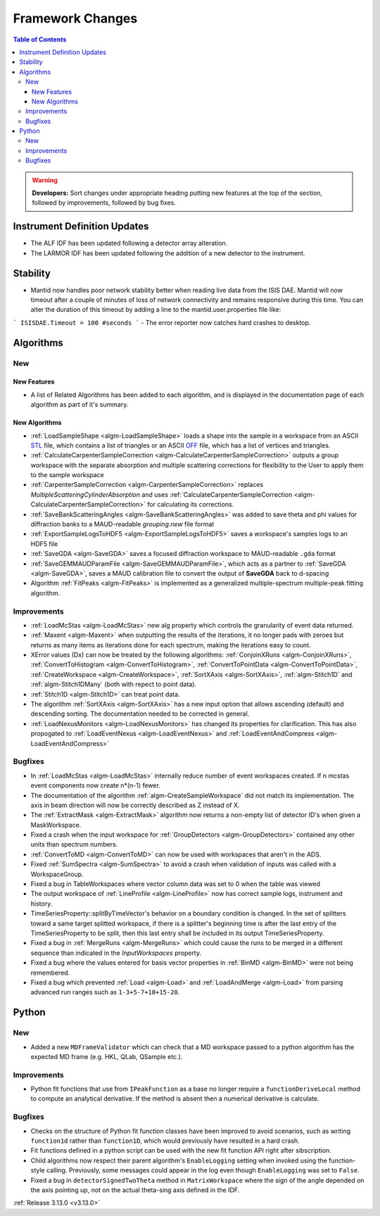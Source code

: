 =================
Framework Changes
=================

.. contents:: Table of Contents
   :local:

.. warning:: **Developers:** Sort changes under appropriate heading
    putting new features at the top of the section, followed by
    improvements, followed by bug fixes.

Instrument Definition Updates
-----------------------------

- The ALF IDF has been updated following a detector array alteration.
- The LARMOR IDF has been updated following the addition of a new detector to the instrument.

Stability
---------

- Mantid now handles poor network stability  better when reading live data from the ISIS DAE.  Mantid will now timeout after a couple of minutes of loss of network connectivity and remains responsive during this time.  You can alter the duration of this timeout by adding a line to the mantid.user.properties file like: 

```
ISISDAE.Timeout = 100 #seconds
```
- The error reporter now catches hard crashes to desktop.


Algorithms
----------

New
###

New Features
************

- A list of Related Algorithms has been added to each algorithm, and is displayed in the documentation page of each algorithm as part of it's summary.

New Algorithms
**************

- :ref:`LoadSampleShape <algm-LoadSampleShape>` loads a shape into the sample in a workspace from an
  ASCII `STL <https://en.wikipedia.org/wiki/STL_(file_format)>`_  file,
  which contains a list of triangles or an
  ASCII `OFF <https://en.wikipedia.org/wiki/OFF_(file_format)>`_ file,
  which has a list of vertices and triangles.

- :ref:`CalculateCarpenterSampleCorrection <algm-CalculateCarpenterSampleCorrection>` outputs a group workspace with the separate absorption and multiple scattering corrections for flexibility to the User to apply them to the sample workspace

- :ref:`CarpenterSampleCorrection <algm-CarpenterSampleCorrection>` replaces *MultipleScatteringCylinderAbsorption* and uses :ref:`CalculateCarpenterSampleCorrection <algm-CalculateCarpenterSampleCorrection>` for calculating its corrections.

- :ref:`SaveBankScatteringAngles <algm-SaveBankScatteringAngles>` was added to save theta and phi values for diffraction banks to a MAUD-readable `grouping.new` file format

- :ref:`ExportSampleLogsToHDF5 <algm-ExportSampleLogsToHDF5>` saves a
  workspace's samples logs to an HDF5 file

- :ref:`SaveGDA <algm-SaveGDA>` saves a focused diffraction workspace to MAUD-readable ``.gda`` format

- :ref:`SaveGEMMAUDParamFile <algm-SaveGEMMAUDParamFile>`, which acts as a partner to :ref:`SaveGDA <algm-SaveGDA>`,
  saves a MAUD calibration file to convert the output of **SaveGDA** back to d-spacing

- Algorithm :ref:`FitPeaks <algm-FitPeaks>` is implemented as a generalized multiple-spectrum multiple-peak fitting algorithm.

Improvements
############

- :ref:`LoadMcStas <algm-LoadMcStas>` new alg property which controls the granularity of event data returned.
- :ref:`Maxent <algm-Maxent>` when outputting the results of the iterations, it no longer pads with zeroes but
  returns as many items as iterations done for each spectrum, making the iterations easy to count.
- XError values (Dx) can now be treated by the following algorithms: :ref:`ConjoinXRuns <algm-ConjoinXRuns>`, :ref:`ConvertToHistogram <algm-ConvertToHistogram>`, :ref:`ConvertToPointData <algm-ConvertToPointData>`, :ref:`CreateWorkspace <algm-CreateWorkspace>`, :ref:`SortXAxis <algm-SortXAxis>`, :ref:`algm-Stitch1D` and :ref:`algm-Stitch1DMany` (both with repect to point data).
- :ref:`Stitch1D <algm-Stitch1D>` can treat point data.
- The algorithm :ref:`SortXAxis <algm-SortXAxis>` has a new input option that allows ascending (default) and descending sorting. The documentation needed to be corrected in general.
- :ref:`LoadNexusMonitors <algm-LoadNexusMonitors>` has changed its properties for clarification. This has also propogated to :ref:`LoadEventNexus <algm-LoadEventNexus>` and :ref:`LoadEventAndCompress <algm-LoadEventAndCompress>`

Bugfixes
########

- In :ref:`LoadMcStas <algm-LoadMcStas>` internally reduce number of event workspaces created. If n mcstas event components now create n*(n-1) fewer.
- The documentation of the algorithm :ref:`algm-CreateSampleWorkspace` did not match its implementation. The axis in beam direction will now be correctly described as Z instead of X.
- The :ref:`ExtractMask <algm-ExtractMask>` algorithm now returns a non-empty list of detector ID's when given a MaskWorkspace.
- Fixed a crash when the input workspace for :ref:`GroupDetectors <algm-GroupDetectors>` contained any other units than spectrum numbers.
- :ref:`ConvertToMD <algm-ConvertToMD>` can now be used with workspaces that aren't in the ADS.
- Fixed :ref:`SumSpectra <algm-SumSpectra>` to avoid a crash when validation of inputs was called with a WorkspaceGroup.
- Fixed a bug in TableWorkspaces where vector column data was set to 0 when the table was viewed
- The output workspace of :ref:`LineProfile <algm-LineProfile>` now has correct sample logs, instrument and history.
- TimeSeriesProperty::splitByTimeVector's behavior on a boundary condition is changed.  In the set of splitters toward a same target splitted workspace, if there is a splitter's beginning time is after the last entry of the TimeSeriesProperty to be split, then this last entry shall be included in its output TimeSeriesProperty.
- Fixed a bug in :ref:`MergeRuns <algm-MergeRuns>` which could cause the runs to be merged in a different sequence than indicated in the *InputWorkspaces* property.
- Fixed a bug where the values entered for basis vector properties in :ref:`BinMD <algm-BinMD>` were not being remembered.
- Fixed a bug which prevented :ref:`Load <algm-Load>` and :ref:`LoadAndMerge <algm-Load>` from parsing advanced run ranges such as ``1-3+5-7+10+15-20``.


Python
------

New
###

- Added a new ``MDFrameValidator`` which can check that a MD workspace passed to a python algorithm has the expected MD frame (e.g. HKL, QLab, QSample etc.).

Improvements
############

- Python fit functions that use from ``IPeakFunction`` as a base no longer require a ``functionDeriveLocal`` method to compute an analytical derivative. If
  the method is absent then a numerical derivative is calculate.

Bugfixes
########

- Checks on the structure of Python fit function classes have been improved to avoid scenarios, such as writing ``function1d`` rather than ``function1D``, which
  would previously have resulted in a hard crash.
- Fit functions defined in a python script can be used with the new fit function API right after sibscription.
- Child algorithms now respect their parent algorithm's ``EnableLogging`` setting when invoked using the function-style calling. Previously, some messages could appear in the log even though ``EnableLogging`` was set to ``False``.
- Fixed a bug in ``detectorSignedTwoTheta`` method in ``MatrixWorkspace`` where the sign of the angle depended on the axis pointing up, not on the actual theta-sing axis defined in the IDF.


:ref:`Release 3.13.0 <v3.13.0>`
